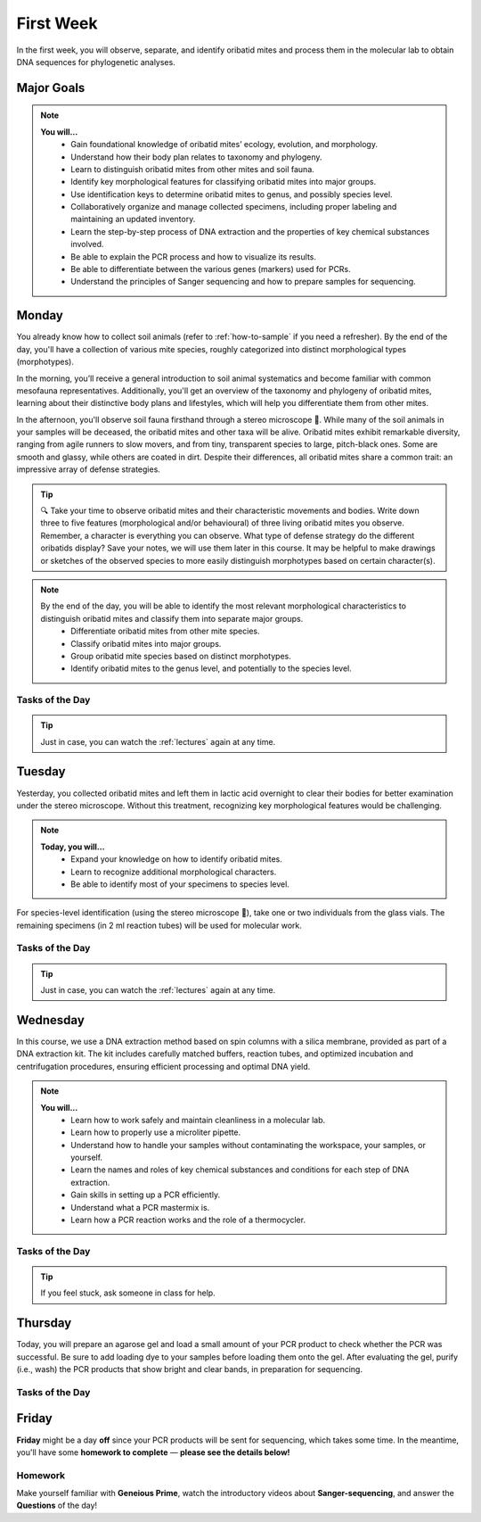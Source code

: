 .. _first-week:
First Week
==========
In the first week, you will observe, separate, and identify oribatid mites and process them in the molecular lab to obtain DNA sequences for phylogenetic analyses.

Major Goals
--------------
.. note::
	**You will…**
	  - Gain foundational knowledge of oribatid mites’ ecology, evolution, and morphology.
	  - Understand how their body plan relates to taxonomy and phylogeny.
	  - Learn to distinguish oribatid mites from other mites and soil fauna.
	  - Identify key morphological features for classifying oribatid mites into major groups.
	  - Use identification keys to determine oribatid mites to genus, and possibly species level.
	  - Collaboratively organize and manage collected specimens, including proper labeling and maintaining an updated inventory.
	  - Learn the step-by-step process of DNA extraction and the properties of key chemical substances involved.
	  - Be able to explain the PCR process and how to visualize its results.
	  - Be able to differentiate between the various genes (markers) used for PCRs.
	  - Understand the principles of Sanger sequencing and how to prepare samples for sequencing.

.. _first_week_monday:
Monday
------
You already know how to collect soil animals (refer to :ref:`how-to-sample` if you need a refresher). By the end of the day, you'll have a collection of various mite species, roughly categorized into distinct morphological types (morphotypes).

In the morning, you’ll receive a general introduction to soil animal systematics and become familiar with common mesofauna representatives. Additionally, you'll get an overview of the taxonomy and phylogeny of oribatid mites, learning about their distinctive body plans and lifestyles, which will help you differentiate them from other mites.

In the afternoon, you'll observe soil fauna firsthand through a stereo microscope 🔬. While many of the soil animals in your samples will be deceased, the oribatid mites and other taxa will be alive. Oribatid mites exhibit remarkable diversity, ranging from agile runners to slow movers, and from tiny, transparent species to large, pitch-black ones. Some are smooth and glassy, while others are coated in dirt. Despite their differences, all oribatid mites share a common trait: an impressive array of defense strategies.

.. tip::
  🔍 Take your time to observe oribatid mites and their characteristic movements and bodies. Write down three to five features (morphological and/or behavioural) of three living oribatid mites you observe. Remember, a character is everything you can observe. What type of defense strategy do the different oribatids display? Save your notes, we will use them later in this course. It may be helpful to make drawings or sketches of the observed species to more easily distinguish morphotypes based on certain character(s).

.. note::
  By the end of the day, you will be able to identify the most relevant morphological characteristics to distinguish oribatid mites and classify them into separate major groups.
    - Differentiate oribatid mites from other mite species.
    - Classify oribatid mites into major groups.
    - Group oribatid mite species based on distinct morphotypes.
    - Identify oribatid mites to the genus level, and potentially to the species level.

Tasks of the Day
^^^^^^^^^^^^^^^^
.. tabs::

   .. tab:: Exercise 1

	  1. Transfer all individuals belonging to the same morphotype into a *Blockschälchen* filled with EtOH.

          .. note::
             You can collect over 10 different morphotypes, but at least two are required.

	  2. Transfer one or two individuals into a glass vial and add a small label.
	  3. The remaining individuals go into 2 ml tubes filled with EtOH.
          4. Label them in the same way as the samples in the glass vials.

   .. tab:: Exercise 2

          1. Write down three to five characters (morphological and/or behavioural) of three oribatid mite species.

          .. note::
             Keep your notes, we will be using them later in this course.

.. tip::
   Just in case, you can watch the :ref:`lectures` again at any time.

.. _first_week_tuesday:
Tuesday
-------
Yesterday, you collected oribatid mites and left them in lactic acid overnight to clear their bodies for better examination under the stereo microscope. Without this treatment, recognizing key morphological features would be challenging.

.. note::
  **Today, you will…**
    - Expand your knowledge on how to identify oribatid mites.
    - Learn to recognize additional morphological characters.
    - Be able to identify most of your specimens to species level.

For species-level identification (using the stereo microscope 🔬), take one or two individuals from the glass vials. The remaining specimens (in 2 ml reaction tubes) will be used for molecular work.

Tasks of the Day
^^^^^^^^^^^^^^^^^
.. tabs::

   .. tab:: Exercise

          Enter the sample number, species name, morphotype number, and your name in the `taxa list <https://docs.google.com/spreadsheets/d/1f2YfmZ8EUDxAAwiTYumzwVljEHkKnCqL_cZ02moAgi8/edit?usp=sharing>`_.
          
          .. note::
             Everyone should have five different species identified by the end of the day.

   .. tab:: Question

           Why are we using the undetermined morphospecies for molecular analysis?

.. tip::
   Just in case, you can watch the :ref:`lectures` again at any time.

.. _first_week_wednesday:
Wednesday
---------
In this course, we use a DNA extraction method based on spin columns with a silica membrane, provided as part of a DNA extraction kit. The kit includes carefully matched buffers, reaction tubes, and optimized incubation and centrifugation procedures, ensuring efficient processing and optimal DNA yield.

.. note::
  **You will…**
    - Learn how to work safely and maintain cleanliness in a molecular lab.
    - Learn how to properly use a microliter pipette.
    - Understand how to handle your samples without contaminating the workspace, your samples, or yourself.
    - Learn the names and roles of key chemical substances and conditions for each step of DNA extraction.
    - Gain skills in setting up a PCR efficiently.
    - Understand what a PCR mastermix is.
    - Learn how a PCR reaction works and the role of a thermocycler.

Tasks of the Day
^^^^^^^^^^^^^^^^
.. tabs::

   .. tab:: Exercise

    Perform DNA extractions and PCR reactions with your samples in the lab.

    .. note::
       Maintain a clean and organized workspace in the lab 🧹🥼 and adhere to the lab rules ⚖️.

   .. tab:: Questions

    1. What is SDS, and how does it interact with your samples?
    2. Explain the difference between mechanical and biochemical processes used to break down animal tissue.
    3. Why is sample purification necessary?
    4. Why is it important to remove ethanol from the DNA at the end of the extraction process?
    5. What is the purpose of the silica membrane in DNA extraction?
    6. Why is pH important in DNA extraction, and which pH values are most relevant?
    7. What is a chaotropic salt, and what role does it play in DNA extraction?
    8. What did you observe when working with the ATL (lysis) buffer and the AW1 (wash) buffer?
    9. What components are included in a PCR mastermix?
    10. What are the differences between the various PCR mastermixes you have used?
    11. Is it possible to combine different PCR primers in one reaction?
    12. Which genes did you target in your PCR reactions?
    13. Why is the lid of the thermal cycler heated to 100°C? 🥵
    14. What is Hot Start Taq polymerase (HotStarTaq)?
    15. What should you keep in mind when working with HotStarTaq?


.. tip::
   If you feel stuck, ask someone in class for help.

.. _first_week_thursday:
Thursday
--------
Today, you will prepare an agarose gel and load a small amount of your PCR product to check whether the PCR was successful. Be sure to add loading dye to your samples before loading them onto the gel. After evaluating the gel, purify (i.e., wash) the PCR products that show bright and clear bands, in preparation for sequencing.

Tasks of the Day
^^^^^^^^^^^^^^^^
.. tabs::

   .. tab:: Questions

    1. What is agarose, and why is it used to visualize DNA/PCR products?
    2. What is a loading dye, and what is its purpose?
    3. Why is it important to include a standard size ladder in your gel?
    4. What happens if you change the agarose concentration from 1% to 2% in your gel?
    5. Why is it important to use the same buffer for both melting and running your gel?
    6. Why do we use a buffer instead of water in gel electrophoresis?
    7. Why is it necessary to visualize DNA/PCR products?
    8. Why must positive PCR products be purified before sequencing?
    9. Why does the first buffer turn yellow when washing PCR products? What does this indicate?

.. _first_week_friday:
Friday
-------
**Friday** might be a day **off** since your PCR products will be sent for sequencing, which takes some time. In the meantime, you'll have some **homework to complete** — **please see the details below!**

Homework
^^^^^^^^
Make yourself familiar with **Geneious Prime**, watch the introductory videos about **Sanger-sequencing**, and answer the **Questions** of the day!

.. tabs::

   .. tab:: Geneious Prime

    1. Watch `A brief tour of Geneious Prime <https://www.youtube.com/watch?v=RfULpHpsbZ0>`_.
    2. Check out the `Geneious Prime User Manual <https://manual.geneious.com/en/latest/index.html>`_.
    3. If you are going to use your own PC on Monday next week, install the `30-days trial version of Geneious Prime <https://manage.geneious.com/free-trial>`_.
    4. Watch the tutorial about Geneious Prime `here <https://owncloud.gwdg.de/index.php/s/sqsaiyuKYoiHgT0>`_ (courtesy of Dr. Ina Schäfer). It will explain the most important and common terms such as sequence assembly, sequence checking, ambiguous positions, consensus sequence, etc., and explains how to analyze your Sanger sequences. 

   .. tab:: Sanger-sequencing

    .. youtube:: YeHtjO7vlyg
    .. youtube:: CN21sVuXkkw
    .. youtube:: k0ZSOR1Gd1M
    .. youtube:: Wpww8bb63zU
    .. youtube:: KTstRrDTmWI
    .. youtube:: FvHRio1yyhQ

   .. tab:: Questions

    1. Illustrate the structure of a DNA and an RNA molecule with the sequence A-T-G? There's no need to depict the detailed structure of the individual bases; you can simply label them as A, T, and G.
    2. Please highlight the key structural differences between DNA and RNA, including the sugar backbone and any relevant functional groups.
    3. What is ddNTP and what is the difference to dNTP?
    4. What are the main advantages of the modern fluorescence based Sanger DNA sequencing approach compared to the original (radio-labelled) one.
    5. What happens to your PCR primers during Sanger sequencing? Are they even used?
    6. Why do we sequence both the forward and reverse strands of the PCR product separately? Is this crucial for the sequencing method, or is it primarily beneficial for improving the accuracy of our data analysis?
